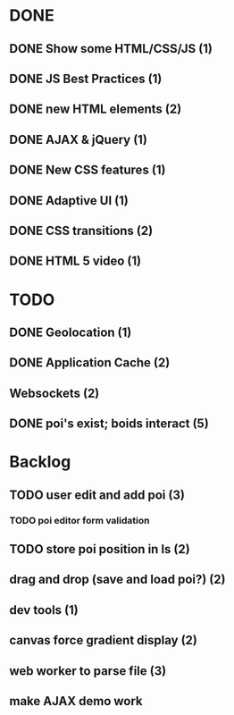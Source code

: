 * DONE
** DONE Show some HTML/CSS/JS (1)
** DONE JS Best Practices (1)
** DONE new HTML elements (2)
** DONE AJAX & jQuery (1)
** DONE New CSS features (1)
** DONE Adaptive UI (1)
** DONE CSS transitions (2)
** DONE HTML 5 video (1)

* TODO
** DONE Geolocation (1)
** DONE Application Cache (2)
** Websockets (2)
** DONE poi's exist; boids interact (5)

* Backlog
** TODO user edit and add poi (3)
*** TODO poi editor form validation
** TODO store poi position in ls (2)
** drag and drop (save and load poi?) (2)
** dev tools (1)
** canvas force gradient display (2)
** web worker to parse file (3)
** make AJAX demo work
